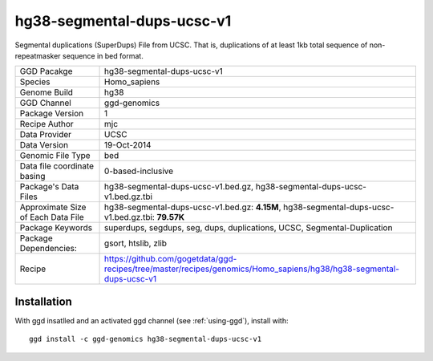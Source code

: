.. _`hg38-segmental-dups-ucsc-v1`:

hg38-segmental-dups-ucsc-v1
===========================

|downloads|

Segmental duplications (SuperDups) File from UCSC. That is, duplications of at least 1kb total sequence of non-repeatmasker sequence in bed format.

================================== ====================================
GGD Pacakge                        hg38-segmental-dups-ucsc-v1 
Species                            Homo_sapiens
Genome Build                       hg38
GGD Channel                        ggd-genomics
Package Version                    1
Recipe Author                      mjc 
Data Provider                      UCSC
Data Version                       19-Oct-2014
Genomic File Type                  bed
Data file coordinate basing        0-based-inclusive
Package's Data Files               hg38-segmental-dups-ucsc-v1.bed.gz, hg38-segmental-dups-ucsc-v1.bed.gz.tbi
Approximate Size of Each Data File hg38-segmental-dups-ucsc-v1.bed.gz: **4.15M**, hg38-segmental-dups-ucsc-v1.bed.gz.tbi: **79.57K**
Package Keywords                   superdups, segdups, seg, dups, duplications, UCSC, Segmental-Duplication
Package Dependencies:              gsort, htslib, zlib
Recipe                             https://github.com/gogetdata/ggd-recipes/tree/master/recipes/genomics/Homo_sapiens/hg38/hg38-segmental-dups-ucsc-v1
================================== ====================================



Installation
------------

.. highlight: bash

With ggd insatlled and an activated ggd channel (see :ref:`using-ggd`), install with::

   ggd install -c ggd-genomics hg38-segmental-dups-ucsc-v1

.. |downloads| image:: https://anaconda.org/ggd-genomics/hg38-segmental-dups-ucsc-v1/badges/downloads.svg
               :target: https://anaconda.org/ggd-genomics/hg38-segmental-dups-ucsc-v1